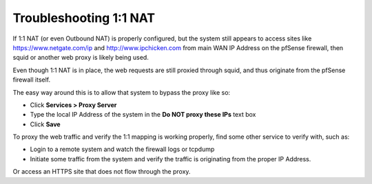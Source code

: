 Troubleshooting 1:1 NAT
=======================

If 1:1 NAT (or even Outbound NAT) is properly configured, but the system
still appears to access sites like https://www.netgate.com/ip and
http://www.ipchicken.com from main WAN IP Address on the pfSense
firewall, then squid or another web proxy is likely being used.

Even though 1:1 NAT is in place, the web requests are still proxied
through squid, and thus originate from the pfSense firewall itself.

The easy way around this is to allow that system to bypass the proxy
like so:

-  Click **Services > Proxy Server**
-  Type the local IP Address of the system in the **Do NOT proxy these
   IPs** text box
-  Click **Save**

To proxy the web traffic and verify the 1:1 mapping is working properly,
find some other service to verify with, such as:

-  Login to a remote system and watch the firewall logs or tcpdump
-  Initiate some traffic from the system and verify the traffic is
   originating from the proper IP Address.

Or access an HTTPS site that does not flow through the proxy.

